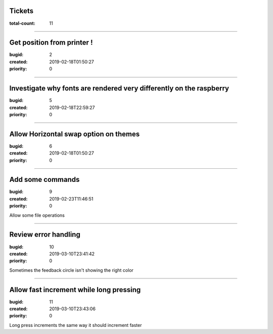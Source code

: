 Tickets
=======

:total-count: 11

--------------------------------------------------------------------------------

Get position from printer !
===========================

:bugid: 2
:created: 2019-02-18T01:50:27
:priority: 0

--------------------------------------------------------------------------------

Investigate why fonts are rendered very differently on the raspberry
====================================================================

:bugid: 5
:created: 2019-02-18T22:59:27
:priority: 0

--------------------------------------------------------------------------------

Allow Horizontal swap option on themes
======================================

:bugid: 6
:created: 2019-02-18T01:50:27
:priority: 0

--------------------------------------------------------------------------------

Add some commands
=================

:bugid: 9
:created: 2019-02-23T11:46:51
:priority: 0

Allow some file operations

--------------------------------------------------------------------------------

Review error handling
=====================

:bugid: 10
:created: 2019-03-10T23:41:42
:priority: 0

Sometimes the feedback circle isn't showing the right color

--------------------------------------------------------------------------------

Allow fast increment while long pressing
========================================

:bugid: 11
:created: 2019-03-10T23:43:06
:priority: 0

Long press increments the same way
it should increment faster
